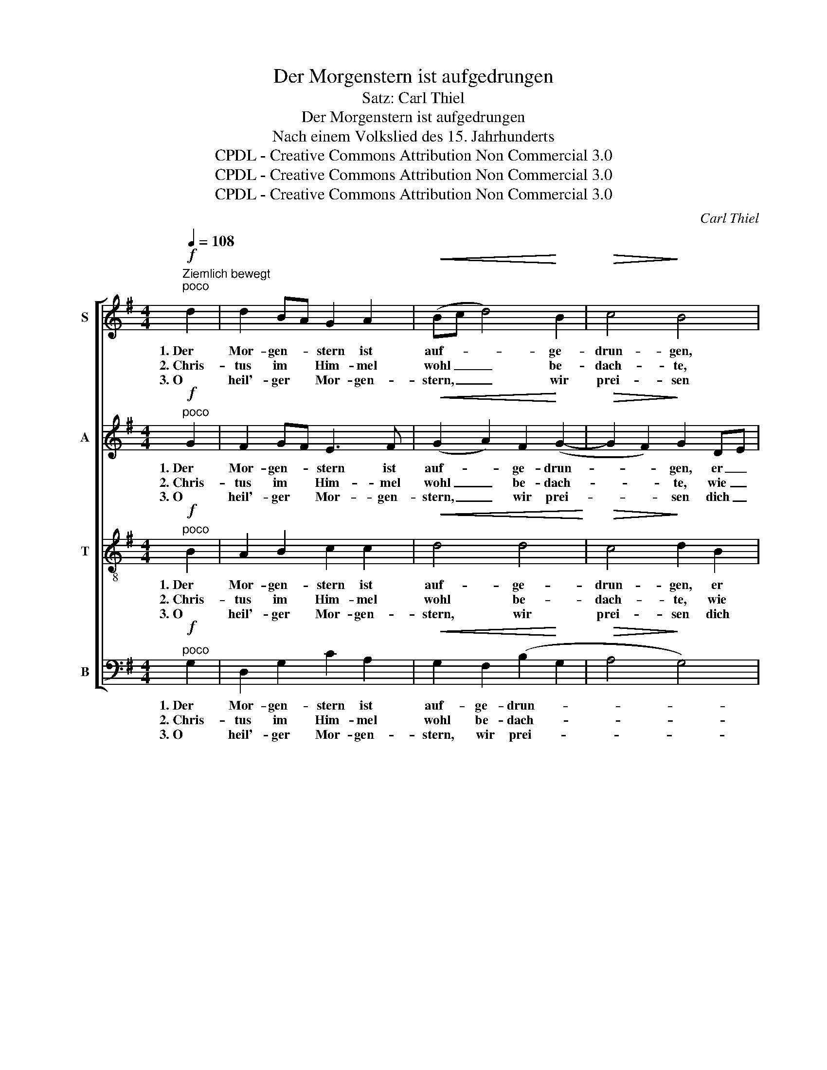 X:1
T:Der Morgenstern ist aufgedrungen
T:Satz: Carl Thiel
T:Der Morgenstern ist aufgedrungen
T:Nach einem Volkslied des 15. Jahrhunderts
T:CPDL - Creative Commons Attribution Non Commercial 3.0
T:CPDL - Creative Commons Attribution Non Commercial 3.0
T:CPDL - Creative Commons Attribution Non Commercial 3.0
C:Carl Thiel
Z:CPDL - Creative Commons Attribution Non Commercial 3.0
%%score [ 1 2 3 4 ]
L:1/8
Q:1/4=108
M:4/4
K:G
V:1 treble nm="S"
V:2 treble nm="A"
V:3 treble-8 nm="T"
V:4 bass nm="B"
V:1
"^Ziemlich bewegt""^poco"!f! d2 | d2 BA G2 A2 |!<(! (Bc d4)!<)! B2 |!>(! c4!>)! B4 | %4
w: 1.~Der|Mor- gen- * stern ist|auf- * * ge-|drun- gen,|
w: 2.~Chris-|tus im * Him- mel|wohl _ _ be-|dach- te,|
w: 3.~O|heil'- ger * Mor- gen-|stern, _ _ wir|prei- sen|
 z2!<(! d2 d4!<)! | B2!>(! A4 G2!>)! |!<(! c2 A2!<)! d4 |!>(! B4!>)! z2!mf! B2 | %8
w: er leucht'|da- her zu|die- ser Stun-|de hoch|
w: wie er|uns reich und|se- lig mach-|te, uns|
w: dich heu-|te hoch mit|fro- hen Wei-|sen; du|
 BB!<(!Bc d2 d2!<)! |!f! (d2 cB!>(! A4)!>)! |!p![Q:1/4=98]"^(etwas langsamer)" G2 FE D4 | %11
w: ü- ber Berg und tie- fe|Tal, _ _ _|tie- fe _ Tal,|
w: wie- der brächt' ins Pa- ra-|dies, _ _ _|Pa- ra- * dies,|
w: leuch- test vie- len nah und|fern, _ _ _|nah und _ fern,|
 z2!mf![Q:1/4=108]"^a tempo"!<(! D2 G2 G2 | A2 A2 (Bc d2- | d2) B2!<)! (B2 AG |!f! B4) A4 | %15
w: vor Freud singt|uns der lie- * *|* ben En- * *|* gel|
w: da- rum er|Got- tes Him- * *|* mel gar _ _|_ ver-|
w: so leucht auch|uns, Herr Christ, _ _|_ du Mor- * *|* gen-|
 G4 z2 |] %16
w: Schar.|
w: ließ.|
w: stern!|
V:2
"^poco"!f! G2 | F2 GF E3 F |!<(! (G2 A2) F2!<)! (G2- |!>(! G2 F2)!>)! G2 DE | %4
w: 1.~Der|Mor- gen- * stern ist|auf- * ge- drun-|* * gen, er _|
w: 2.~Chris-|tus im * Him- mel|wohl _ be- dach-|* * te, wie _|
w: 3.~O|heil'- ger * Mor- gen-|stern, _ wir prei-|* * sen dich _|
 (F2!<(! A2) (G2!<)! F2) | (G2!>(! FE F2) E2!>)! |!<(! E2 FG!<)! (A2 F2) |!>(! G4!>)! z2!mf! G2 | %8
w: leucht' _ da- *|her _ _ _ zu|die- ser _ Stun- *|de hoch|
w: er _ uns _|reich _ _ _ und|se- lig _ mach- *|te, uns|
w: heu- * te _|hoch _ _ _ mit|fro- hen _ Wei- *|sen; du|
 F2!<(! G2 G2 F2!<)! |!f! G2 AG!>(! (G2 F2)!>)! |!p! E2 ^C2 B,4 | z2!mf!!<(! B,2 B,2 D2 | %12
w: ü- ber Berg und|tie- fe _ Tal, _|tie- fe Tal,|vor Freud singt|
w: wie- der brächt ins|Pa- ra- * dies, _|Pa- ra- dies,|da- rum er|
w: leuch- test vie- len|nah und _ fern, _|nah und fern,|so leucht auch|
 E2 D2 (D3 E | F2) G2!<)! (D2 E2 |!f! D2 G4) F2 | D4 z2 |] %16
w: uns der lie- *|* ben En- *|* * gel|Schar.|
w: Got- tes Him- *|* mel gar _|_ _ ver-|ließ.|
w: uns, Herr Christ, _|_ du Mor- *|* * gen-|stern!|
V:3
"^poco"!f! B2 | A2 B2 c2 c2 |!<(! d4 d4!<)! |!>(! c4!>)! d2 B2 | A4!<(! (B2!<)! c2) | %5
w: 1.~Der|Mor- gen- stern ist|auf- ge-|drun- gen, er|leucht' da- *|
w: 2.~Chris-|tus im Him- mel|wohl be-|dach- te, wie|er uns _|
w: 3.~O|heil'- ger Mor- gen-|stern, wir|prei- sen dich|heu- te _|
 (d2!>(! c4) B2!>)! |!<(! A2 A2!<)! (A2 d2) |!>(! d2!mf! B2!>)! e2 B2 | B2!<(! G2 (G2 A2!<)! | %9
w: her _ zu|die- ser Stun- *|de hoch ü- ber|Berg und tie- *|
w: reich _ und|se- lig mach- *|te, uns wie- der|brächt ins Pa- *|
w: hoch _ mit|fro- hen Wei- *|sen; du leuch- test|vie- len nah _|
!f! B2) e2!>(! (A2 d2)!>)! |!p! B2 AG F2!mp! F2 | (B3!<(! A G2) G2 | G2 F2 (GA B2 | %13
w: * fe Tal, _|tie- fe _ Tal, vor|Freud _ _ singt|uns der lie- * *|
w: * ra- dies, _|Pa- ra- * dies, da-|rum- * * er|Got- tes Him- * *|
w: _ und fern, _|nah und _ fern, so|leucht _ _ auch|uns, Herr Christ, _ _|
 A2) G2!<)! (G4- |!f! G2 Bc d2) A2 | B4 z2 |] %16
w: * ben En-|* * * * gel|Schar.|
w: * mel gar|_ _ _ _ ver-|ließ.|
w: _ du Mor-|* * * * gen-|stern!|
V:4
"^poco"!f! G,2 | D,2 G,2 C2 A,2 |!<(! G,2 F,2 (B,2!<)! G,2 |!>(! A,4!>)! G,4) | %4
w: 1.~Der|Mor- gen- stern ist|auf- ge- drun- *||
w: 2.~Chris-|tus im Him- mel|wohl be- dach- *||
w: 3.~O|heil'- ger Mor- gen-|stern, wir prei- *||
 D,2!<(! F,2 G,2!<)! A,2 | (G,2!>(! A,2 ^D,2) E,2!>)! |!<(! C,2 =D,E,!<)! (F,2 D,2) | %7
w: gen, er leucht' da-|her _ _ zu|die- ser _ Stun- *|
w: te, wie er uns|reich _ _ und|se- lig _ mach- *|
w: sen dich heu- te|hoch _ _ mit|fro- hen _ Wei- *|
!>(! G,4!>)! z2!mf! E,2 | ^D,2!<(! E,2 B,,2 =D,2!<)! |!f! G,2 C,2!>(! D,4!>)! |!p! E,2 A,,2 B,,4 | %11
w: de hoch|ü- ber Berg und|tie- fe Tal,|tie- fe Tal,|
w: te, uns|wie- der brächt ins|Pa- ra- dies,|Pa- ra- dies,|
w: sen; du|leuch- test vie- len|nah und fern,|nah und fern,|
 z2!mf!!<(! G,F, E,2 B,,2 | C,2 D,2 (G,4 | D,2) E,2!<)! (B,,2 ^C,2 |!f! D,4) D,4 | G,,4 z2 |] %16
w: vor * Freud singt|uns der lie-|* ben En- *|* gel|Schar.|
w: da- * rum er|Got- tes Him-|* mel gar _|_ ver-|ließ.|
w: so * leucht auch|uns, Herr Christ,|_ du Mor- *|* gen-|stern!|

